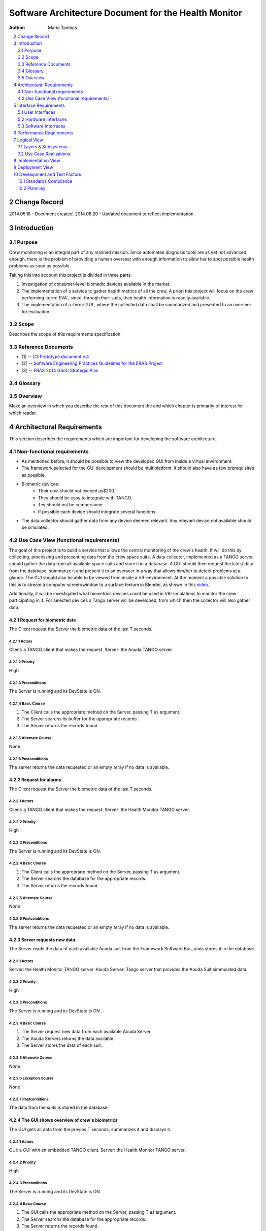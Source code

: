 .. sectnum:: :start: 2

=====================================================
Software Architecture Document for the Health Monitor
=====================================================

:Author: Mario Tambos

.. contents::
   :local:
   :depth: 2

Change Record
=============

2014.05.18 - Document created.
2014.08.20 - Updated document to reflect implementation.

Introduction
============

Purpose
-------

Crew monitoring is an integral part of any manned mission. Since automated
diagnosis tools are as yet not advanced enough, there is the problem
of providing a human overseer with enough information to allow her to spot
possible health problems as soon as possible.

Taking this into account this project is divided in three parts:

#. Investigation of consumer-level biomedic devices available in the market.
#. The implementation of a service to gather health metrics of all the crew.
   A priori this project will focus on the crew performing :term:`EVA`, since,
   through their suits, their health information is readily available.
#. The implementation of a :term:`GUI`, where the collected data shall be
   summarized and presented to an overseer for evaluation.

Scope
-----

Describes the scope of this requirements specification.

Reference Documents
-------------------

- [1] -- `C3 Prototype document v.4`_
- [2] -- `Software Engineering Practices Guidelines for the ERAS Project`_
- [3] -- `ERAS 2014 GSoC Strategic Plan`_

.. _`C3 Prototype document v.4`: http://www.erasproject.org/index.php?option=com_joomdoc&view=documents&path=C3+Subsystem/ERAS-C3Prototype_v4.pdf&Itemid=148
.. _`Software Engineering Practices Guidelines for the ERAS Project`: https://eras.readthedocs.org/en/latest/doc/guidelines.html
.. _`ERAS 2014 GSoC Strategic Plan`: https://bitbucket.org/italianmarssociety/eras/wiki/Google%20Summer%20of%20Code%202014

Glossary
--------

.. glossary::

    ``ERAS``
        European Mars Analog Station

    ``GUI``
        Graphic User Interface

    ``IMS``
        Italian Mars Society

    ``EVA``
        Extra-Vehicular Activity

    ``TBD``
        To Be Defined

    ``TBC``
        To Be confirmed

Overview
--------

Make an overview in which you describe the rest of this document the and which
chapter is primarily of interest for which reader.


Architectural Requirements
==========================

This section describes the requirements which are important for developing the
software architecture.

Non-functional requirements
---------------------------

* As mentioned before, it should be possible to view the developed GUI from
  inside a virtual environment.
* The framework selected for the GUI development should be multiplatform. It
  should also have as few prerequisites as possible.
* Biometric devices:
    * Their cost should not exceed us$200.
    * They should be easy to integrate with TANGO.
    * Tey should not be cumbersome.
    * If possible each device should integrate several functions.
* The data collector should gather data from any device deemed relevant. Any
  relevant device not available should be simulated.


Use Case View (functional requirements)
---------------------------------------

The goal of this project is to build a service that allows the central
monitoring of the crew's health. It will do this by collecting, processing and
presenting data from the crew space suits.
A data collector, implemented as a TANGO server, should gather the data from
all available space suits and store it in a database.
A GUI should then request the latest data from the database, summarize it and
present it to an overseer in a way that allows him/her to detect problems at
a glance. The GUI should also be able to be viewed from inside a
VR-environment. At the moment a possible solution to this is to stream a
computer screen/window to a surface texture in Blender, as shown in this
`video <https://www.youtube.com/watch?v=8IUU_XeXvSM>`_.

Additionally, it will be investigated what biometrics devices could be used
in VR-simulations to monitor the crew participating in it. For selected
devices a Tango server will be developed, from which then the collector will
also gather data.

Request for biometric data
++++++++++++++++++++++++++
The Client request the Server the biometric data of the last T seconds.

.. image:: images/UCClientRequestsBiometricData.png

Actors
~~~~~~
Client: a TANGO client that makes the request.
Server: the Aouda TANGO server.

Priority
~~~~~~~~
High

Preconditions
~~~~~~~~~~~~~
The Server is running and its DevState is ON.

Basic Course
~~~~~~~~~~~~
#. The Client calls the appropriate method on the Server, passing T as
   argument.
#. The Server searchs its buffer for the appropriate records.
#. The Server returns the records found.

Alternate Course
~~~~~~~~~~~~~~~~
None

Postconditions
~~~~~~~~~~~~~~
The server returns the data requested or an empty array if no data is available.

Request for alarms
++++++++++++++++++
The Client request the Server the biometric data of the last T seconds.

.. image:: images/UCClientRequestsAlarms.png

Actors
~~~~~~
Client: a TANGO client that makes the request.
Server: the Health Monitor TANGO server.

Priority
~~~~~~~~
High

Preconditions
~~~~~~~~~~~~~
The Server is running and its DevState is ON.

Basic Course
~~~~~~~~~~~~
#. The Client calls the appropriate method on the Server, passing T as
   argument.
#. The Server searchs the database for the appropriate records.
#. The Server returns the records found.

Alternate Course
~~~~~~~~~~~~~~~~
None

Postconditions
~~~~~~~~~~~~~~
The server returns the data requested or an empty array if no data is available.

Server requests new data
++++++++++++++++++++++++
The Server reads the data of each available Aouda suit from the Framework
Software Bus, ands stores it in the database.

.. image:: images/UCServerRequestsNewData.png

Actors
~~~~~~
Server: the Health Monitor TANGO server.
Aouda Server: Tango server that provides the Aouda Suit simmulated data.

Priority
~~~~~~~~
High

Preconditions
~~~~~~~~~~~~~
The Server is running and its DevState is ON.

Basic Course
~~~~~~~~~~~~
#. The Server request new data from each available Aouda Server.
#. The Aouda Servers returns the data available.
#. The Server stores the data of each suit.

Alternate Course
~~~~~~~~~~~~~~~~
None

Exception Course
~~~~~~~~~~~~~~~~
None

Postconditions
~~~~~~~~~~~~~~
The data from the suits is stored in the database.

The GUI shows overview of crew's biometrics
+++++++++++++++++++++++++++++++++++++++++++
The GUI gets all data from the previos T seconds, summarizes it and displays
it.

.. image:: images/UCGuiShowsOverview.png

Actors
~~~~~~
GUI: a GUI with an embedded TANGO client.
Server: the Health Monitor TANGO server.

Priority
~~~~~~~~
High

Preconditions
~~~~~~~~~~~~~
The Server is running and its DevState is ON.

Basic Course
~~~~~~~~~~~~
1. The GUI calls the appropriate method on the Server, passing T as
   argument.
#. The Server searchs the database for the appropriate records.
#. The Server returns the records found.
#. For each available suit *s*:

   a. The GUI calls the appropriate method on itself,
      in order to summarize the biometrics of *s*.
   #. The GUI calls the appropriate method on itself,
      in order to display the summarized biometrics of *s*.

Alternate Course
~~~~~~~~~~~~~~~~
None

Exception Course
~~~~~~~~~~~~~~~~
None

Postconditions
~~~~~~~~~~~~~~
The crew biometric's overview is shown on the GUI.

A User requests a crewmember's detailed biometrics
++++++++++++++++++++++++++++++++++++++++++++++++++
A user requests the detailed biometrics for a given crewmember and the GUI
complies.

.. image:: images/UCUserRequestsCrewmemberDetails.png

Actors
~~~~~~
User: a user of the GUI.
GUI: a GUI with an embedded TANGO client.

Priority
~~~~~~~~
High

Preconditions
~~~~~~~~~~~~~
The Server is running and its DevState is ON.

Basic Course
~~~~~~~~~~~~
#. The User clicks on the icon of crewmember *c*.
#. The GUI hides the summarized view for *c*.
#. The GUI shows the detailed  view for *c*.

Alternate Course
~~~~~~~~~~~~~~~~
None

Exception Course
~~~~~~~~~~~~~~~~
None

Postconditions
~~~~~~~~~~~~~~
The selected crewmember biometric's detailed view is shown on the GUI.

Interface Requirements
======================

User Interfaces
---------------

GUI (Graphical User Interface)
++++++++++++++++++++++++++++++

The GUI should use this interface to take information from the data collector,
avoiding direct acces to the data storage.

Bellow are two mockups that cover the two current Use Cases that concern the
GUI.

Overview
~~~~~~~~
.. image:: images/Mock_Overview.png

Detailed View
~~~~~~~~~~~~~
.. image:: images/Mock_Details.png

API (Application Programming Interface)
+++++++++++++++++++++++++++++++++++++++

:term:`TBD`

Hardware Interfaces
-------------------

Here should be referenced the hardware interfaces of the biometric devices.
Specifics are :term:`TBD`.

Software Interfaces
-------------------

The data collector module will be implemented as a Python TANGO server,
which will expose methods to request raw as well as summarized data.

Performance Requirements
========================

The software should allow the monitoring of health metrics in real-time,
therefore any preparation of the data should be quick enough as to be
non-noticeable.

Furthermore, the suit simulator should be able to run in a RasperryPi or
similar.

Specifics are :term:`TBD`.

Logical View
============

Layers & Subsystems
-------------------
.. image:: images/Layers.png

Use Case Realizations
---------------------

Request for biometric data
++++++++++++++++++++++++++

Sequence diagram
~~~~~~~~~~~~~~~~
.. image:: images/SeqClientRequestsBiometricData.png

Server requests new data
++++++++++++++++++++++++

Sequence diagram
~~~~~~~~~~~~~~~~
.. image:: images/SeqServerRequestsNewData.png

The GUI shows overview of crew's biometrics
+++++++++++++++++++++++++++++++++++++++++++

Sequence diagram
~~~~~~~~~~~~~~~~
.. image:: images/SeqGuiShowsOverview.png

A User requests a crewmember's detailed biometrics
++++++++++++++++++++++++++++++++++++++++++++++++++

Sequence diagram
~~~~~~~~~~~~~~~~
.. image:: images/SeqUserRequestsCrewmemberDetails.png

Implementation View
===================
.. image:: images/Classes.png

Deployment View
===============
:term:`TBD`


Development and Test Factors
============================

Standards Compliance
--------------------

The guidelines defined in [2] should be followed.

Planning
--------

The high-level schedule is defined in [3], with deliverables as follows:

* A TANGO server that implements the data collector.

* A GUI that presents summarized and detailed data of the crew's biometrics.

* A document describing the biometric devices selected for the project.

* A space suit simulator that integrates the real devices.

* Testing

    * Test environment to help diagnose the server's work.
    * A set of integration tests between the collector and the GUI.
    * A set of interface tests for the GUI.

* Documentation.

    * User requirements (this document).
    * Design Study document.
    * User Manual.

The time for this particular project is devided as follows:

+-------------------------------------------------------+----------+
| (1) Refine schedule with mentor                       | 1/2 week |
|                                                       |          |
| a. Discuss architecture depth.                        |          |
| #. Account for side requirements.                     |          |
| #. Define nice-to-haves.                              |          |
| #. Draft User requirements Document.                  |          |
+-------------------------------------------------------+----------+
| (2) Find appropriate biometric device(s)              | 1 weeks  |
+-------------------------------------------------------+----------+
| (3) Build space suite simulator                       | 3 weeks  |
|                                                       |          |
| a. Gather data (ECG, EEG, accelerometer, heart rate). |          |
| #. Build randomizer.                                  |          |
| #. Integrate with real devices                        |          |
+-------------------------------------------------------+----------+
| (4) Build data collector                              | 3 weeks  |
|                                                       |          |
| a. Define database.                                   |          |
| #. Define configuration variables.                    |          |
| #. Write Unit tests                                   |          |
+-------------------------------------------------------+----------+
| (5) Build GUI                                         | 2 weeks  |
|                                                       |          |
| a. Define basic interface.                            |          |
| #. Build XML-based interface customizer.              |          |
| #. Write interface tests.                             |          |
+-------------------------------------------------------+----------+
| (6) Write integration tests                           | 1 week   |
+-------------------------------------------------------+----------+
| (7) Finish writing documents                          | 1 week   |
+-------------------------------------------------------+----------+
| (8) Buffer time                                       |          |
|                                                       |          |
| a. Cover for unforeseeables.                          |          |
| #. Implement nice-to-haves.                           |          |
| #. Improve code readability.                          |          |
| #. Improve documents readability.                     |          |
+-------------------------------------------------------+----------+
